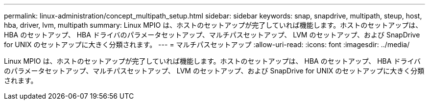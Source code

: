 ---
permalink: linux-administration/concept_multipath_setup.html 
sidebar: sidebar 
keywords: snap, snapdrive, multipath, steup, host, hba, driver, lvm, multipath 
summary: Linux MPIO は、ホストのセットアップが完了していれば機能します。ホストのセットアップは、 HBA のセットアップ、 HBA ドライバのパラメータセットアップ、マルチパスセットアップ、 LVM のセットアップ、および SnapDrive for UNIX のセットアップに大きく分類されます。 
---
= マルチパスセットアップ
:allow-uri-read: 
:icons: font
:imagesdir: ../media/


[role="lead"]
Linux MPIO は、ホストのセットアップが完了していれば機能します。ホストのセットアップは、 HBA のセットアップ、 HBA ドライバのパラメータセットアップ、マルチパスセットアップ、 LVM のセットアップ、および SnapDrive for UNIX のセットアップに大きく分類されます。
